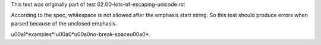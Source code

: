 This test was originally part of test 02.00-lots-of-escaping-unicode.rst

According to the spec, whitespace is not allowed after the emphasis start
string. So this test should produce errors when parsed because of the unclosed
emphasis.

\u00a1*examples*!\u00a0*\u00a0no-break-space\u00a0*.
